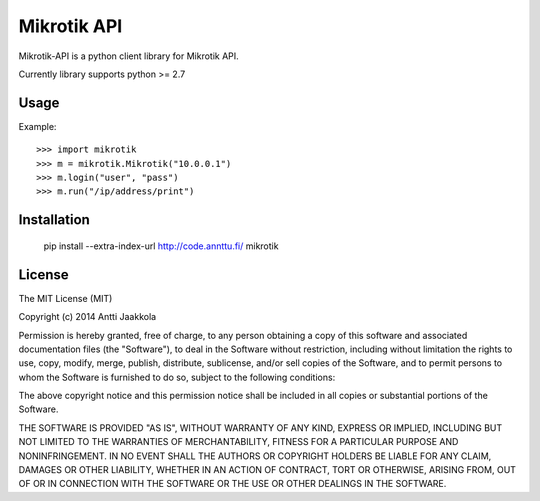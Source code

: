 ====
Mikrotik API
====

.. image:: https://drone.io/github.com/annttu/Mikrotik/status.png

Mikrotik-API is a python client library for Mikrotik API.

Currently library supports python >= 2.7

Usage
-----

Example::

    >>> import mikrotik
    >>> m = mikrotik.Mikrotik("10.0.0.1")
    >>> m.login("user", "pass")
    >>> m.run("/ip/address/print")



Installation
--------

    pip install --extra-index-url http://code.annttu.fi/ mikrotik


License
-------

The MIT License (MIT)

Copyright (c) 2014 Antti Jaakkola

Permission is hereby granted, free of charge, to any person obtaining a copy
of this software and associated documentation files (the "Software"), to deal
in the Software without restriction, including without limitation the rights
to use, copy, modify, merge, publish, distribute, sublicense, and/or sell
copies of the Software, and to permit persons to whom the Software is
furnished to do so, subject to the following conditions:

The above copyright notice and this permission notice shall be included in
all copies or substantial portions of the Software.

THE SOFTWARE IS PROVIDED "AS IS", WITHOUT WARRANTY OF ANY KIND, EXPRESS OR
IMPLIED, INCLUDING BUT NOT LIMITED TO THE WARRANTIES OF MERCHANTABILITY,
FITNESS FOR A PARTICULAR PURPOSE AND NONINFRINGEMENT. IN NO EVENT SHALL THE
AUTHORS OR COPYRIGHT HOLDERS BE LIABLE FOR ANY CLAIM, DAMAGES OR OTHER
LIABILITY, WHETHER IN AN ACTION OF CONTRACT, TORT OR OTHERWISE, ARISING FROM,
OUT OF OR IN CONNECTION WITH THE SOFTWARE OR THE USE OR OTHER DEALINGS IN
THE SOFTWARE.
